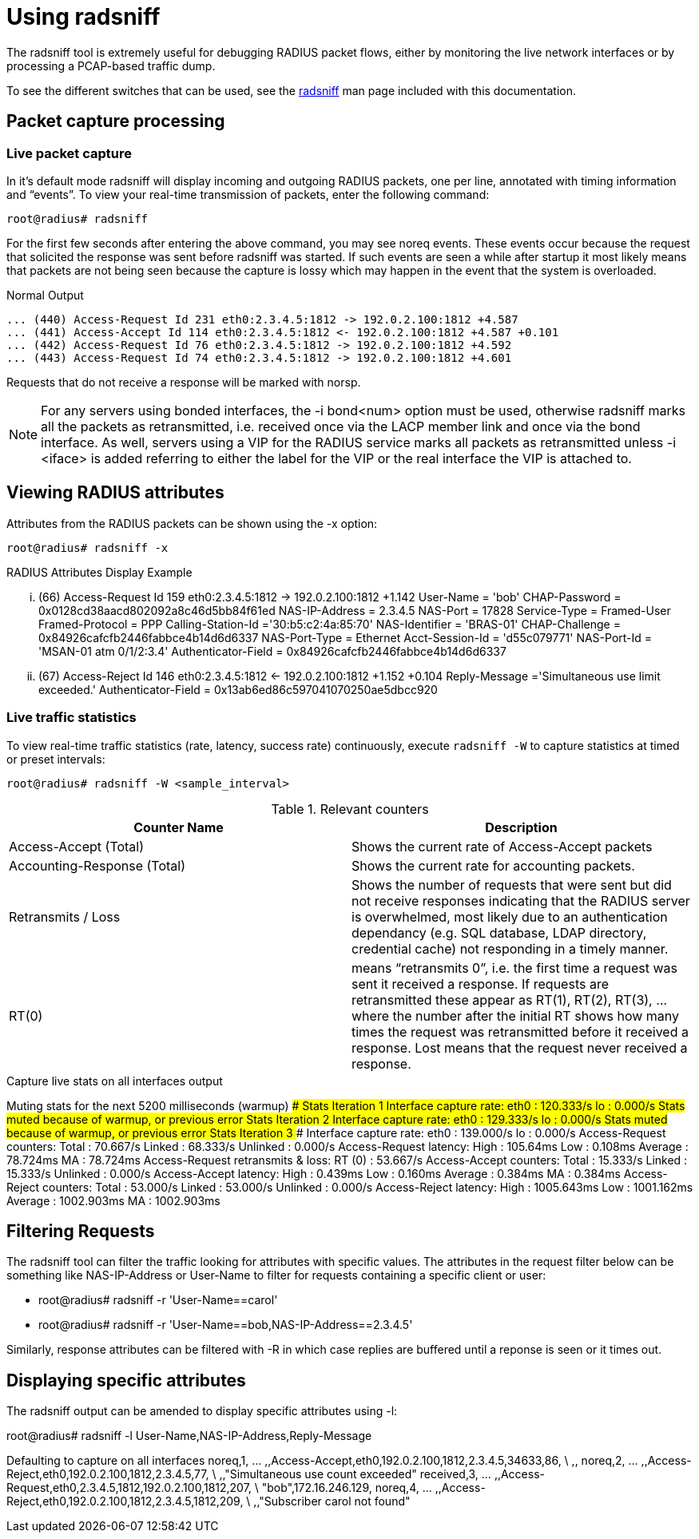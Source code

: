 = Using radsniff

The radsniff tool is extremely useful for debugging RADIUS packet flows, either by monitoring the live network interfaces or by processing a PCAP-based traffic dump.

To see the different switches that can be used, see the xref:reference:man/radsniff.adoc[radsniff] man page included with this documentation.

== Packet capture processing

=== Live packet capture

In it’s default mode radsniff will display incoming and outgoing RADIUS packets, one per line, annotated with timing information and “events”. To view your real-time transmission of packets, enter the following command:

`root@radius# radsniff`

For the first few seconds after entering the above command, you may see noreq events. These events occur because the request that solicited the response was sent before radsniff was started. If such events are seen a while after startup it most likely means that packets are not being seen because the capture is lossy which may happen in the event that the system is overloaded.

.Normal Output

```
... (440) Access-Request Id 231 eth0:2.3.4.5:1812 -> 192.0.2.100:1812 +4.587
... (441) Access-Accept Id 114 eth0:2.3.4.5:1812 <- 192.0.2.100:1812 +4.587 +0.101
... (442) Access-Request Id 76 eth0:2.3.4.5:1812 -> 192.0.2.100:1812 +4.592
... (443) Access-Request Id 74 eth0:2.3.4.5:1812 -> 192.0.2.100:1812 +4.601
```

Requests that do not receive a response will be marked with norsp.

[NOTE]
====
For any servers using bonded interfaces, the -i bond<num> option must be used, otherwise radsniff marks all the packets as retransmitted, i.e. received once via the LACP member link and once via the bond interface. As well, servers using a VIP for the RADIUS service marks all packets as retransmitted unless -i <iface> is added referring to either the label for the VIP or the real interface the VIP is attached to.
====

== Viewing RADIUS attributes
Attributes from the RADIUS packets can be shown using the -x option:

`root@radius# radsniff -x`

.RADIUS Attributes Display Example

... (66) Access-Request Id 159 eth0:2.3.4.5:1812 -> 192.0.2.100:1812 +1.142
User-Name = 'bob'
CHAP-Password = 0x0128cd38aacd802092a8c46d5bb84f61ed
NAS-IP-Address = 2.3.4.5
NAS-Port = 17828
Service-Type = Framed-User
Framed-Protocol = PPP
Calling-Station-Id ='30:b5:c2:4a:85:70'
NAS-Identifier = 'BRAS-01'
CHAP-Challenge = 0x84926cafcfb2446fabbce4b14d6d6337
NAS-Port-Type = Ethernet
Acct-Session-Id = 'd55c079771'
NAS-Port-Id = 'MSAN-01 atm 0/1/2:3.4'
Authenticator-Field = 0x84926cafcfb2446fabbce4b14d6d6337
... (67) Access-Reject Id 146 eth0:2.3.4.5:1812 <- 192.0.2.100:1812 +1.152 +0.104
Reply-Message ='Simultaneous use limit exceeded.'
Authenticator-Field = 0x13ab6ed86c597041070250ae5dbcc920

=== Live traffic statistics

To view real-time traffic statistics (rate, latency, success rate) continuously, execute `radsniff -W` to capture statistics at timed or preset intervals:

`root@radius# radsniff -W <sample_interval>`

.Relevant counters
[options = "1,3"]
|===
|Counter Name|Description

|Access-Accept (Total)
|Shows the current rate of Access-Accept packets

|Accounting-Response (Total)
|Shows the current rate for accounting packets.

|Retransmits / Loss
|Shows the number of requests that were sent but did not receive responses indicating that the RADIUS server is overwhelmed, most likely due to an authentication dependancy (e.g. SQL database, LDAP directory, credential cache) not responding in a timely manner.

|RT(0)
| means “retransmits 0”, i.e. the first time a request was sent it received a response. If requests are retransmitted these appear as RT(1), RT(2), RT(3), ... where the number after the initial RT shows how many times the request was retransmitted before it received a response.
Lost means that the request never received a response.
|===

.Capture live stats on all interfaces output
Muting stats for the next 5200 milliseconds (warmup)
######### Stats Iteration 1 #########
Interface capture rate:
eth0 : 120.333/s
lo : 0.000/s
Stats muted because of warmup, or previous error
######### Stats Iteration 2 #########
Interface capture rate:
eth0 : 129.333/s
lo : 0.000/s
Stats muted because of warmup, or previous error
######### Stats Iteration 3 #########
Interface capture rate:
eth0 : 139.000/s
lo : 0.000/s
Access-Request counters:
Total : 70.667/s
Linked : 68.333/s
Unlinked : 0.000/s
Access-Request latency:
High : 105.64ms
Low : 0.108ms
Average : 78.724ms
MA : 78.724ms
Access-Request retransmits & loss:
RT (0) : 53.667/s
Access-Accept counters:
Total : 15.333/s
Linked : 15.333/s
Unlinked : 0.000/s
Access-Accept latency:
High : 0.439ms
Low : 0.160ms
Average : 0.384ms
MA : 0.384ms
Access-Reject counters:
Total : 53.000/s
Linked : 53.000/s
Unlinked : 0.000/s
Access-Reject latency:
High : 1005.643ms
Low : 1001.162ms
Average : 1002.903ms
MA : 1002.903ms


== Filtering Requests

The radsniff tool can filter the traffic looking for attributes with specific values.
The attributes in the request filter below can be something like NAS-IP-Address or User-Name to filter for requests containing a specific client or user:

* root@radius# radsniff -r 'User-Name==carol'
* root@radius# radsniff -r 'User-Name==bob,NAS-IP-Address==2.3.4.5'

Similarly, response attributes can be filtered with -R in which case replies are buffered until a reponse is seen or it times out.

== Displaying specific attributes
The radsniff output can be amended to display specific attributes using -l:

root@radius# radsniff -l User-Name,NAS-IP-Address,Reply-Message

Defaulting to capture on all interfaces
noreq,1, ... ,,Access-Accept,eth0,192.0.2.100,1812,2.3.4.5,34633,86, \
,,
noreq,2, ... ,,Access-Reject,eth0,192.0.2.100,1812,2.3.4.5,77, \
,,"Simultaneous use count exceeded"
received,3, ... ,,Access-Request,eth0,2.3.4.5,1812,192.0.2.100,1812,207, \
"bob",172.16.246.129,
noreq,4, ... ,,Access-Reject,eth0,192.0.2.100,1812,2.3.4.5,1812,209, \
,,"Subscriber carol not found"
